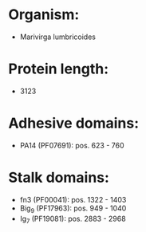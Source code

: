 * Organism:
- Marivirga lumbricoides
* Protein length:
- 3123
* Adhesive domains:
- PA14 (PF07691): pos. 623 - 760
* Stalk domains:
- fn3 (PF00041): pos. 1322 - 1403
- Big_9 (PF17963): pos. 949 - 1040
- Ig_7 (PF19081): pos. 2883 - 2968

